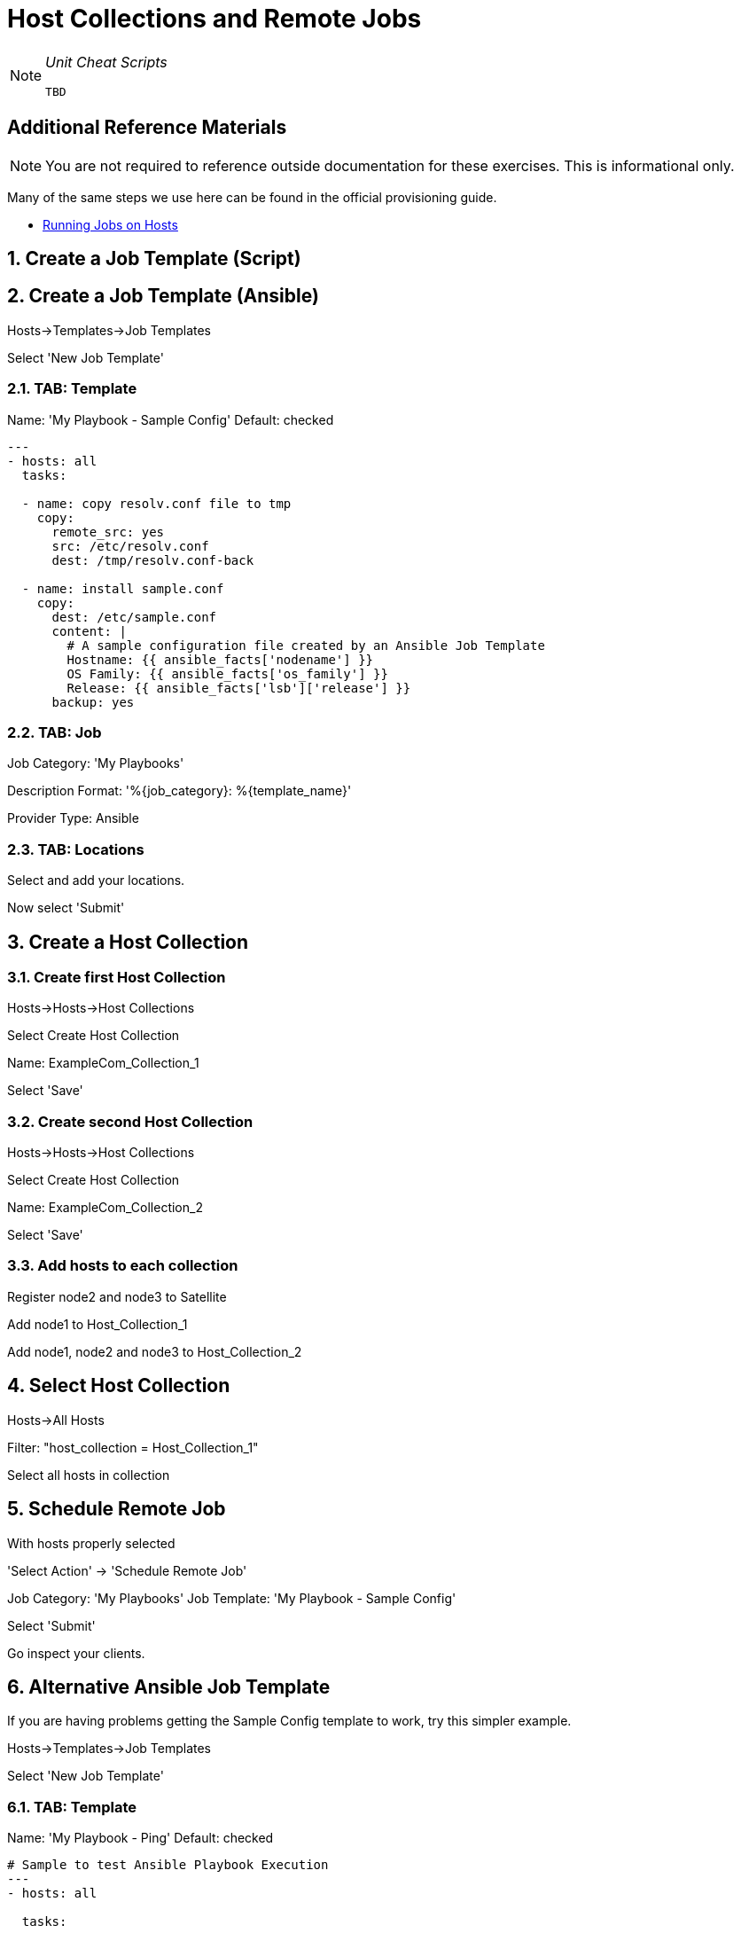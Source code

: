 :sectnums:
:sectnumlevels: 3
ifdef::env-github[]
:tip-caption: :bulb:
:note-caption: :information_source:
:important-caption: :heavy_exclamation_mark:
:caution-caption: :fire:
:warning-caption: :warning:
endif::[]

= Host Collections and Remote Jobs

[NOTE]
====
_Unit Cheat Scripts_
----
TBD
----
====


[discrete]
== Additional Reference Materials

NOTE: You are not required to reference outside documentation for these exercises.  This is informational only.

Many of the same steps we use here can be found in the official provisioning guide.

    * link:https://access.redhat.com/documentation/en-us/red_hat_satellite/6.4/html/managing_hosts/chap-managing_hosts-running_remote_jobs_on_hosts[Running Jobs on Hosts]

== Create a Job Template (Script)

== Create a Job Template (Ansible)

Hosts->Templates->Job Templates

Select 'New Job Template'

=== TAB: Template

Name: 'My Playbook - Sample Config'
Default: checked

[Template]
----
---
- hosts: all
  tasks:
  
  - name: copy resolv.conf file to tmp
    copy:
      remote_src: yes
      src: /etc/resolv.conf
      dest: /tmp/resolv.conf-back
      
  - name: install sample.conf
    copy:
      dest: /etc/sample.conf
      content: |
        # A sample configuration file created by an Ansible Job Template
        Hostname: {{ ansible_facts['nodename'] }}
        OS Family: {{ ansible_facts['os_family'] }}
        Release: {{ ansible_facts['lsb']['release'] }}
      backup: yes
----

=== TAB: Job

Job Category: 'My Playbooks'

Description Format: '%{job_category}: %{template_name}'

Provider Type: Ansible

=== TAB: Locations

Select and add your locations.

Now select 'Submit'

== Create a Host Collection

=== Create first Host Collection

Hosts->Hosts->Host Collections

Select Create Host Collection

Name: ExampleCom_Collection_1

Select 'Save'

=== Create second Host Collection

Hosts->Hosts->Host Collections

Select Create Host Collection

Name: ExampleCom_Collection_2

Select 'Save'

=== Add hosts to each collection

Register node2 and node3 to Satellite

Add node1 to Host_Collection_1

Add node1, node2 and node3 to Host_Collection_2

== Select Host Collection

Hosts->All Hosts

Filter: "host_collection = Host_Collection_1"

Select all hosts in collection

== Schedule Remote Job

With hosts properly selected

'Select Action' -> 'Schedule Remote Job'

Job Category: 'My Playbooks'
Job Template: 'My Playbook - Sample Config'

Select 'Submit'

Go inspect your clients.

== Alternative Ansible Job Template

If you are having problems getting the Sample Config template to work, try this simpler example.

Hosts->Templates->Job Templates

Select 'New Job Template'

=== TAB: Template

Name: 'My Playbook - Ping'
Default: checked

----
# Sample to test Ansible Playbook Execution
---
- hosts: all

  tasks:
  
  - name: Ping host
    ping:
----

=== TAB: Job

Job Category: 'My Playbooks'

Description Format: '%{job_category}: %{template_name}'

Provider Type: Ansible

=== TAB: Locations

Add your locations.

Select 'Submit' and try to schedule this job for your host-collection.

[discrete]
== End of Unit

*Next:* link:Host-Groups.adoc[Host Groups]

link:../SAT6-Workshop.adoc[Return to TOC]

////
Always end files with a blank line to avoid include problems.
////
